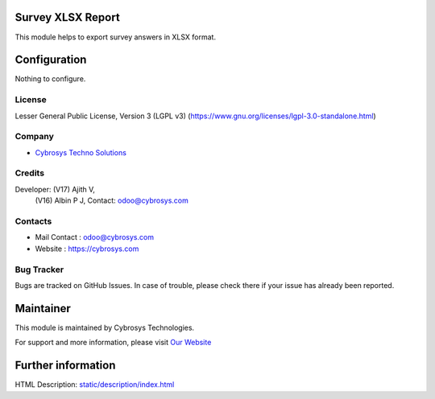 .. image:: https://img.shields.io/badge/licence-LGPL--3-green.svg
    :target: https://www.gnu.org/licenses/lgpl-3.0-standalone.html
    :alt: License: LGPL-3

Survey XLSX Report
==================
This module helps to export survey answers in XLSX format.

Configuration
=============
Nothing to configure.

License
-------
Lesser General Public License, Version 3 (LGPL v3)
(https://www.gnu.org/licenses/lgpl-3.0-standalone.html)

Company
-------
* `Cybrosys Techno Solutions <https://cybrosys.com/>`__

Credits
-------
Developer:  (V17) Ajith V,
            (V16) Albin P J, Contact: odoo@cybrosys.com

Contacts
--------
* Mail Contact : odoo@cybrosys.com
* Website : https://cybrosys.com

Bug Tracker
-----------
Bugs are tracked on GitHub Issues. In case of trouble, please check there if your issue has already been reported.

Maintainer
==========
.. image:: https://cybrosys.com/images/logo.png
   :target: https://cybrosys.com

This module is maintained by Cybrosys Technologies.

For support and more information, please visit `Our Website <https://cybrosys.com/>`__

Further information
===================
HTML Description: `<static/description/index.html>`__
